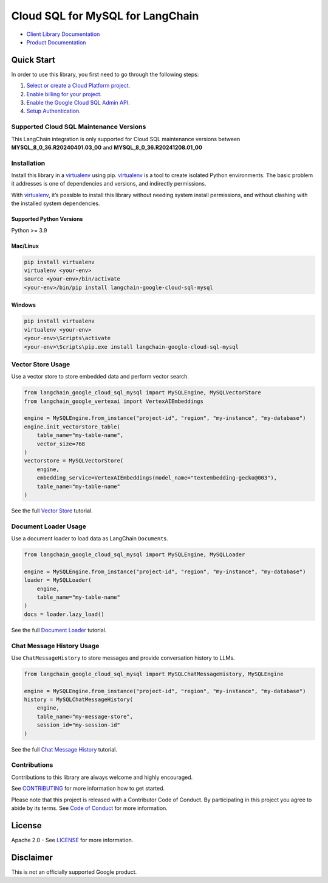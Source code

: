 Cloud SQL for MySQL for LangChain
=================================

|preview| |pypi| |versions|

- `Client Library Documentation`_
- `Product Documentation`_

.. |preview| image:: https://img.shields.io/badge/support-preview-orange.svg
   :target: https://cloud.google.com/products#product-launch-stages
.. |pypi| image:: https://img.shields.io/pypi/v/langchain-google-cloud-sql-mysql.svg
   :target: https://pypi.org/project/langchain-google-cloud-sql-mysql/
.. |versions| image:: https://img.shields.io/pypi/pyversions/langchain-google-cloud-sql-mysql.svg
   :target: https://pypi.org/project/langchain-google-cloud-sql-mysql/
.. _Client Library Documentation: https://cloud.google.com/python/docs/reference/langchain-google-cloud-sql-mysql/latest
.. _Product Documentation: https://cloud.google.com/sql/mysql

Quick Start
-----------

In order to use this library, you first need to go through the following
steps:

1. `Select or create a Cloud Platform project.`_
2. `Enable billing for your project.`_
3. `Enable the Google Cloud SQL Admin API.`_
4. `Setup Authentication.`_

.. _Select or create a Cloud Platform project.: https://console.cloud.google.com/project
.. _Enable billing for your project.: https://cloud.google.com/billing/docs/how-to/modify-project#enable_billing_for_a_project
.. _Enable the Google Cloud SQL Admin API.: https://console.cloud.google.com/flows/enableapi?apiid=sqladmin.googleapis.com
.. _Setup Authentication.: https://googleapis.dev/python/google-api-core/latest/auth.html

Supported Cloud SQL Maintenance Versions
~~~~~~~~~~~~

This LangChain integration is only supported for Cloud SQL maintenance versions between **MYSQL_8_0_36.R20240401.03_00** and **MYSQL_8_0_36.R20241208.01_00**

Installation
~~~~~~~~~~~~

Install this library in a `virtualenv`_ using pip. `virtualenv`_ is a tool to create isolated Python environments. The basic problem it addresses is
one of dependencies and versions, and indirectly permissions.

With `virtualenv`_, it’s possible to install this library without needing system install permissions, and without clashing with the installed system dependencies.

.. _`virtualenv`: https://virtualenv.pypa.io/en/latest/

Supported Python Versions
^^^^^^^^^^^^^^^^^^^^^^^^^

Python >= 3.9

Mac/Linux
^^^^^^^^^

.. code-block:: console

   pip install virtualenv
   virtualenv <your-env>
   source <your-env>/bin/activate
   <your-env>/bin/pip install langchain-google-cloud-sql-mysql

Windows
^^^^^^^

.. code-block:: console

   pip install virtualenv
   virtualenv <your-env>
   <your-env>\Scripts\activate
   <your-env>\Scripts\pip.exe install langchain-google-cloud-sql-mysql

Vector Store Usage
~~~~~~~~~~~~~~~~~~~

Use a vector store to store embedded data and perform vector search.

.. code-block:: python

   from langchain_google_cloud_sql_mysql import MySQLEngine, MySQLVectorStore
   from langchain_google_vertexai import VertexAIEmbeddings

   engine = MySQLEngine.from_instance("project-id", "region", "my-instance", "my-database")
   engine.init_vectorstore_table(
       table_name="my-table-name",
       vector_size=768
   )
   vectorstore = MySQLVectorStore(
       engine,
       embedding_service=VertexAIEmbeddings(model_name="textembedding-gecko@003"),
       table_name="my-table-name"
   )

See the full `Vector Store`_ tutorial.

.. _`Vector Store`: https://github.com/googleapis/langchain-google-cloud-sql-mysql-python/blob/main/docs/vector_store.ipynb

Document Loader Usage
~~~~~~~~~~~~~~~~~~~~~

Use a document loader to load data as LangChain ``Document``\ s.

.. code-block:: python

   from langchain_google_cloud_sql_mysql import MySQLEngine, MySQLLoader

   engine = MySQLEngine.from_instance("project-id", "region", "my-instance", "my-database")
   loader = MySQLLoader(
       engine,
       table_name="my-table-name"
   )
   docs = loader.lazy_load()

See the full `Document Loader`_ tutorial.

.. _`Document Loader`: https://github.com/googleapis/langchain-google-cloud-sql-mysql-python/blob/main/docs/document_loader.ipynb

Chat Message History Usage
~~~~~~~~~~~~~~~~~~~~~~~~~~

Use ``ChatMessageHistory`` to store messages and provide conversation
history to LLMs.

.. code:: python

   from langchain_google_cloud_sql_mysql import MySQLChatMessageHistory, MySQLEngine

   engine = MySQLEngine.from_instance("project-id", "region", "my-instance", "my-database")
   history = MySQLChatMessageHistory(
       engine,
       table_name="my-message-store",
       session_id="my-session-id"
   )

See the full `Chat Message History`_ tutorial.

.. _`Chat Message History`: https://github.com/googleapis/langchain-google-cloud-sql-mysql-python/blob/main/docs/chat_message_history.ipynb

Contributions
~~~~~~~~~~~~~

Contributions to this library are always welcome and highly encouraged.

See `CONTRIBUTING`_ for more information how to get started.

Please note that this project is released with a Contributor Code of Conduct. By participating in
this project you agree to abide by its terms. See `Code of Conduct`_ for more
information.

.. _`CONTRIBUTING`: https://github.com/googleapis/langchain-google-cloud-sql-mysql-python/blob/main/CONTRIBUTING.md
.. _`Code of Conduct`: https://github.com/googleapis/langchain-google-cloud-sql-mysql-python/blob/main/CODE_OF_CONDUCT.md

License
-------

Apache 2.0 - See
`LICENSE <https://github.com/googleapis/langchain-google-cloud-sql-mysql-python/blob/main/LICENSE>`_
for more information.

Disclaimer
----------

This is not an officially supported Google product.

